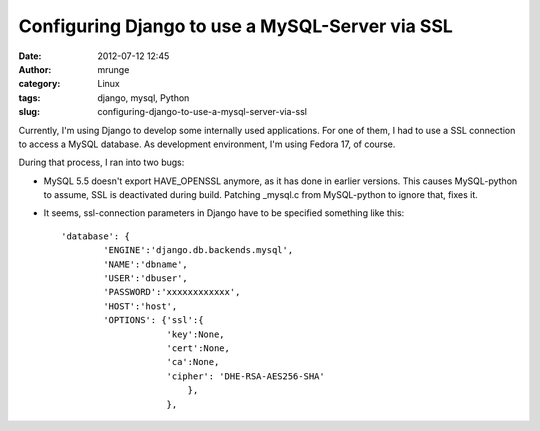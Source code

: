 Configuring Django to use a MySQL-Server via SSL
################################################
:date: 2012-07-12 12:45
:author: mrunge
:category: Linux
:tags: django, mysql, Python
:slug: configuring-django-to-use-a-mysql-server-via-ssl

Currently, I'm using Django to develop some internally used
applications. For one of them, I had to use a SSL connection to access a
MySQL database. As development environment, I'm using Fedora 17, of
course.

During that process, I ran into two bugs:

-  MySQL 5.5 doesn't export HAVE\_OPENSSL anymore, as it has done in
   earlier versions. This causes MySQL-python to assume, SSL is
   deactivated during build. Patching \_mysql.c from MySQL-python to
   ignore that, fixes it.
-  It seems, ssl-connection parameters in Django have to be specified
   something like this:

   ::

       'database': {
               'ENGINE':'django.db.backends.mysql',
               'NAME':'dbname',
               'USER':'dbuser',
               'PASSWORD':'xxxxxxxxxxxx',
               'HOST':'host',
               'OPTIONS': {'ssl':{
                           'key':None,
                           'cert':None,
                           'ca':None,
                           'cipher': 'DHE-RSA-AES256-SHA'
                               },
                           },


